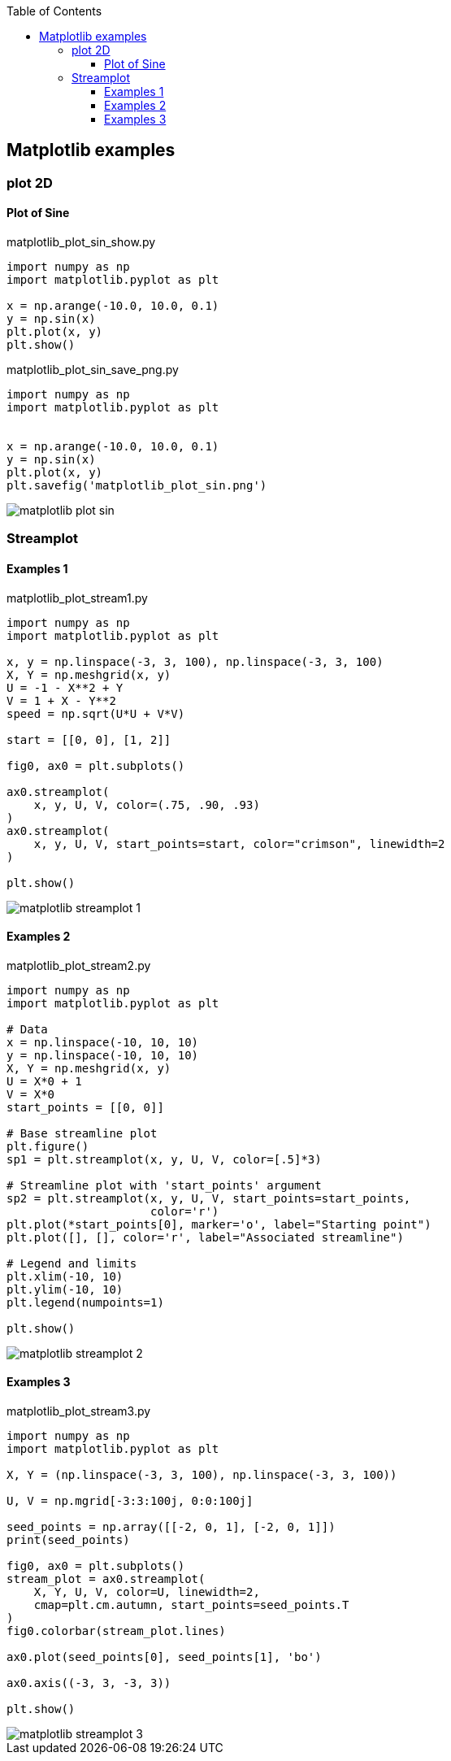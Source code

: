 :icons: font
:toc: left
:toclevels: 3

== Matplotlib examples

=== plot 2D

==== Plot of Sine

[source,python]
.matplotlib_plot_sin_show.py
----
import numpy as np
import matplotlib.pyplot as plt

x = np.arange(-10.0, 10.0, 0.1)
y = np.sin(x)
plt.plot(x, y)
plt.show()
----

[source,python]
.matplotlib_plot_sin_save_png.py
----
import numpy as np
import matplotlib.pyplot as plt


x = np.arange(-10.0, 10.0, 0.1)
y = np.sin(x)
plt.plot(x, y)
plt.savefig('matplotlib_plot_sin.png')
----

image::images/matplotlib_plot_sin.png[]

=== Streamplot

==== Examples 1
[source,python]
.matplotlib_plot_stream1.py
----
import numpy as np
import matplotlib.pyplot as plt

x, y = np.linspace(-3, 3, 100), np.linspace(-3, 3, 100)
X, Y = np.meshgrid(x, y)
U = -1 - X**2 + Y
V = 1 + X - Y**2
speed = np.sqrt(U*U + V*V)

start = [[0, 0], [1, 2]]

fig0, ax0 = plt.subplots()

ax0.streamplot(
    x, y, U, V, color=(.75, .90, .93)
)
ax0.streamplot(
    x, y, U, V, start_points=start, color="crimson", linewidth=2
)

plt.show()
----

image::images/matplotlib_streamplot_1.png[]


==== Examples 2

[source,python]
.matplotlib_plot_stream2.py
----
import numpy as np
import matplotlib.pyplot as plt

# Data
x = np.linspace(-10, 10, 10)
y = np.linspace(-10, 10, 10)
X, Y = np.meshgrid(x, y)
U = X*0 + 1
V = X*0
start_points = [[0, 0]]

# Base streamline plot
plt.figure()
sp1 = plt.streamplot(x, y, U, V, color=[.5]*3)

# Streamline plot with 'start_points' argument
sp2 = plt.streamplot(x, y, U, V, start_points=start_points,
                     color='r')
plt.plot(*start_points[0], marker='o', label="Starting point")
plt.plot([], [], color='r', label="Associated streamline")

# Legend and limits
plt.xlim(-10, 10)
plt.ylim(-10, 10)
plt.legend(numpoints=1)

plt.show()
----

image::images/matplotlib_streamplot_2.png[]


==== Examples 3

[source,python]
.matplotlib_plot_stream3.py
----
import numpy as np
import matplotlib.pyplot as plt

X, Y = (np.linspace(-3, 3, 100), np.linspace(-3, 3, 100))

U, V = np.mgrid[-3:3:100j, 0:0:100j]

seed_points = np.array([[-2, 0, 1], [-2, 0, 1]])
print(seed_points)

fig0, ax0 = plt.subplots()
stream_plot = ax0.streamplot(
    X, Y, U, V, color=U, linewidth=2,
    cmap=plt.cm.autumn, start_points=seed_points.T
)
fig0.colorbar(stream_plot.lines)

ax0.plot(seed_points[0], seed_points[1], 'bo')

ax0.axis((-3, 3, -3, 3))

plt.show()
----

image::images/matplotlib_streamplot_3.png[]